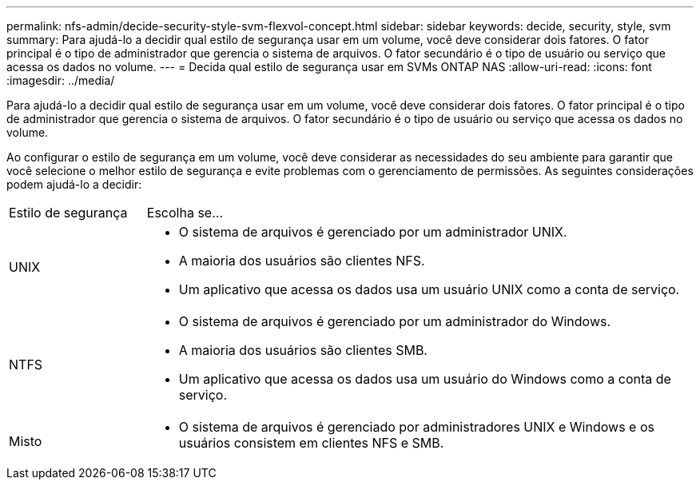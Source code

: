 ---
permalink: nfs-admin/decide-security-style-svm-flexvol-concept.html 
sidebar: sidebar 
keywords: decide, security, style, svm 
summary: Para ajudá-lo a decidir qual estilo de segurança usar em um volume, você deve considerar dois fatores. O fator principal é o tipo de administrador que gerencia o sistema de arquivos. O fator secundário é o tipo de usuário ou serviço que acessa os dados no volume. 
---
= Decida qual estilo de segurança usar em SVMs ONTAP NAS
:allow-uri-read: 
:icons: font
:imagesdir: ../media/


[role="lead"]
Para ajudá-lo a decidir qual estilo de segurança usar em um volume, você deve considerar dois fatores. O fator principal é o tipo de administrador que gerencia o sistema de arquivos. O fator secundário é o tipo de usuário ou serviço que acessa os dados no volume.

Ao configurar o estilo de segurança em um volume, você deve considerar as necessidades do seu ambiente para garantir que você selecione o melhor estilo de segurança e evite problemas com o gerenciamento de permissões. As seguintes considerações podem ajudá-lo a decidir:

[cols="20,80"]
|===


| Estilo de segurança | Escolha se... 


 a| 
UNIX
 a| 
* O sistema de arquivos é gerenciado por um administrador UNIX.
* A maioria dos usuários são clientes NFS.
* Um aplicativo que acessa os dados usa um usuário UNIX como a conta de serviço.




 a| 
NTFS
 a| 
* O sistema de arquivos é gerenciado por um administrador do Windows.
* A maioria dos usuários são clientes SMB.
* Um aplicativo que acessa os dados usa um usuário do Windows como a conta de serviço.




 a| 
Misto
 a| 
* O sistema de arquivos é gerenciado por administradores UNIX e Windows e os usuários consistem em clientes NFS e SMB.


|===